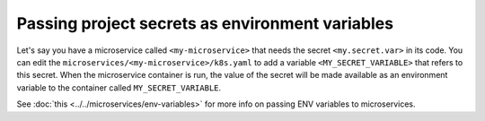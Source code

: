 Passing project secrets as environment variables
================================================

Let's say you have a microservice called ``<my-microservice>`` that needs the secret ``<my.secret.var>`` in its code.
You can edit the ``microservices/<my-microservice>/k8s.yaml`` to add a variable ``<MY_SECRET_VARIABLE>`` that refers to this secret.
When the microservice container is run, the value of the secret will be made available as an environment variable to
the container called ``MY_SECRET_VARIABLE``.

.. code-block:: yaml
   :emphasize-lines: 17-22

   apiVersion: v1
   items:
   - apiVersion: extensions/v1beta1
     kind: Deployment
     metadata:
       ...
     spec:
       ...
       template:
         metadata:
           ...
         spec:
           containers:
           - image: hasura/hello-world:latest
             imagePullPolicy: IfNotPresent
             name: ui
             env:
             - name: <MY_SECRET_VARIABLE>
               valueFrom:
                 secretKeyRef:
                   name: hasura-secrets
                   key: <my.secret.var>
             ports:
             - containerPort: 8080
               protocol: TCP
             resources: {}
           securityContext: {}
           terminationGracePeriodSeconds: 0
   ...


See :doc:`this <../../microservices/env-variables>` for more info on passing ENV variables to microservices.
